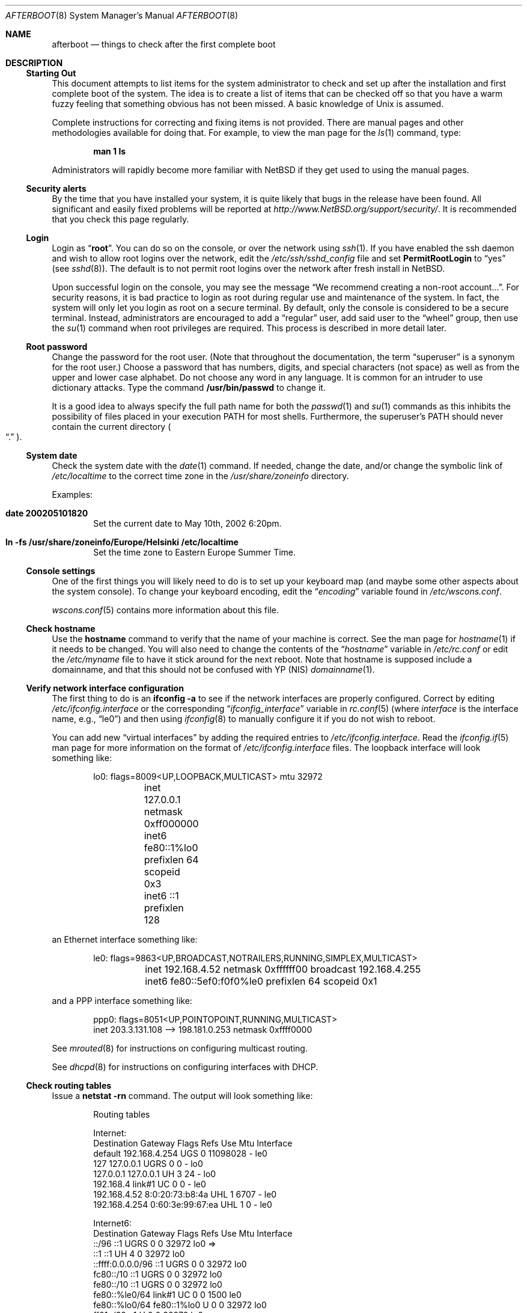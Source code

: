 .\"	$NetBSD: afterboot.8,v 1.29.4.1 2008/01/06 05:00:45 wrstuden Exp $
.\"	$OpenBSD: afterboot.8,v 1.72 2002/02/22 02:02:33 miod Exp $
.\"
.\" Originally created by Marshall M. Midden -- 1997-10-20, m4@umn.edu
.\" Adapted to NetBSD by Julio Merino -- 2002-05-10, jmmv@hispabsd.org
.\"
.\"
.\" Copyright (c) 2002-2005 The NetBSD Foundation, Inc.
.\" All rights reserved.
.\"
.\" Redistribution and use in source and binary forms, with or without
.\" modification, are permitted provided that the following conditions
.\" are met:
.\" 1. Redistributions of source code must retain the above copyright
.\"    notice, this list of conditions and the following disclaimer.
.\" 2. Redistributions in binary form must reproduce the above copyright
.\"    notice, this list of conditions and the following disclaimer in the
.\"    documentation and/or other materials provided with the distribution.
.\" 3. All advertising materials mentioning features or use of this software
.\"    must display the following acknowledgement:
.\"	This product includes software developed by the NetBSD
.\"	Foundation, Inc. and its contributors.
.\" 4. Neither the name of The NetBSD Foundation nor the names of its
.\"    contributors may be used to endorse or promote products derived
.\"    from this software without specific prior written permission.
.\"
.\" THIS SOFTWARE IS PROVIDED BY THE NETBSD FOUNDATION, INC. AND CONTRIBUTORS
.\" ``AS IS'' AND ANY EXPRESS OR IMPLIED WARRANTIES, INCLUDING, BUT NOT LIMITED
.\" TO, THE IMPLIED WARRANTIES OF MERCHANTABILITY AND FITNESS FOR A PARTICULAR
.\" PURPOSE ARE DISCLAIMED.  IN NO EVENT SHALL THE FOUNDATION OR CONTRIBUTORS
.\" BE LIABLE FOR ANY DIRECT, INDIRECT, INCIDENTAL, SPECIAL, EXEMPLARY, OR
.\" CONSEQUENTIAL DAMAGES (INCLUDING, BUT NOT LIMITED TO, PROCUREMENT OF
.\" SUBSTITUTE GOODS OR SERVICES; LOSS OF USE, DATA, OR PROFITS; OR BUSINESS
.\" INTERRUPTION) HOWEVER CAUSED AND ON ANY THEORY OF LIABILITY, WHETHER IN
.\" CONTRACT, STRICT LIABILITY, OR TORT (INCLUDING NEGLIGENCE OR OTHERWISE)
.\" ARISING IN ANY WAY OUT OF THE USE OF THIS SOFTWARE, EVEN IF ADVISED OF THE
.\" POSSIBILITY OF SUCH DAMAGE.
.\"
.\"
.\" Copyright (c) 1997 Marshall M. Midden
.\" All rights reserved.
.\"
.\" Redistribution and use in source and binary forms, with or without
.\" modification, are permitted provided that the following conditions
.\" are met:
.\"
.\" 1. Redistributions of source code must retain the above copyright
.\"    notice, this list of conditions and the following disclaimer.
.\" 2. Redistributions in binary form must reproduce the above copyright
.\"    notice, this list of conditions and the following disclaimer in the
.\"    documentation and/or other materials provided with the distribution.
.\" 3. All advertising materials mentioning features or use of this software
.\"    must display the following acknowledgement:
.\"	This product includes software developed by Marshall M. Midden.
.\" 4. The name of the author may not be used to endorse or promote products
.\"    derived from this software without specific prior written permission.
.\"
.\" THIS SOFTWARE IS PROVIDED BY THE AUTHOR ``AS IS'' AND ANY EXPRESS OR
.\" IMPLIED WARRANTIES, INCLUDING, BUT NOT LIMITED TO, THE IMPLIED WARRANTIES
.\" OF MERCHANTABILITY AND FITNESS FOR A PARTICULAR PURPOSE ARE DISCLAIMED.
.\" IN NO EVENT SHALL THE AUTHOR BE LIABLE FOR ANY DIRECT, INDIRECT,
.\" INCIDENTAL, SPECIAL, EXEMPLARY, OR CONSEQUENTIAL DAMAGES (INCLUDING, BUT
.\" NOT LIMITED TO, PROCUREMENT OF SUBSTITUTE GOODS OR SERVICES; LOSS OF USE,
.\" DATA, OR PROFITS; OR BUSINESS INTERRUPTION) HOWEVER CAUSED AND ON ANY
.\" THEORY OF LIABILITY, WHETHER IN CONTRACT, STRICT LIABILITY, OR TORT
.\" (INCLUDING NEGLIGENCE OR OTHERWISE) ARISING IN ANY WAY OUT OF THE USE OF
.\" THIS SOFTWARE, EVEN IF ADVISED OF THE POSSIBILITY OF SUCH DAMAGE.
.\"
.Dd August 22, 2006
.Dt AFTERBOOT 8
.Os
.Sh NAME
.Nm afterboot
.Nd things to check after the first complete boot
.Sh DESCRIPTION
.Ss Starting Out
This document attempts to list items for the system administrator
to check and set up after the installation and first complete boot of the
system.
The idea is to create a list of items that can be checked off so that you have
a warm fuzzy feeling that something obvious has not been missed.
A basic knowledge of
.Ux
is assumed.
.Pp
Complete instructions for correcting and fixing items is not provided.
There are manual pages and other methodologies available for doing that.
For example, to view the man page for the
.Xr ls 1
command, type:
.Bd -literal -offset indent
.Ic man 1 ls
.Ed
.Pp
Administrators will rapidly become more familiar with
.Nx
if they get used to using the manual pages.
.Ss Security alerts
By the time that you have installed your system, it is quite likely that
bugs in the release have been found.
All significant and easily fixed problems will be reported at
.Pa http://www.NetBSD.org/support/security/ .
It is recommended that you check this page regularly.
.Ss Login
Login as
.Dq Ic root .
You can do so on the console, or over the network using
.Xr ssh 1 .
If you have enabled the ssh daemon and wish to allow root logins over
the network, edit the
.Pa /etc/ssh/sshd_config
file and set
.Cm PermitRootLogin
to
.Dq yes
(see
.Xr sshd 8 ) .
The default is to not permit root logins over the network
after fresh install in
.Nx .
.Pp
Upon successful login on the console, you may see the message
.Dq We recommend creating a non-root account... .
For security reasons, it is bad practice to login as root during
regular use and maintenance of the system.
In fact, the system will only let you login as root on a secure
terminal.
By default, only the console is considered to be a secure terminal.
Instead, administrators are encouraged to add a
.Dq regular
user, add said user to the
.Dq wheel
group, then use the
.Xr su 1
command when root privileges are required.
This process is described in more detail later.
.Ss Root password
Change the password for the root user.
(Note that throughout the documentation, the term
.Dq superuser
is a synonym for the root user.)
Choose a password that has numbers, digits, and special characters (not space)
as well as from the upper and lower case alphabet.
Do not choose any word in any language.
It is common for an intruder to use dictionary attacks.
Type the command
.Ic /usr/bin/passwd
to change it.
.Pp
It is a good idea to always specify the full path name for both the
.Xr passwd 1
and
.Xr su 1
commands as this inhibits the possibility of files placed in your execution
.Ev PATH
for most shells.
Furthermore, the superuser's
.Ev PATH
should never contain the current directory
.Po Dq \&.
.Pc .
.Ss System date
Check the system date with the
.Xr date 1
command.
If needed, change the date, and/or change the symbolic link of
.Pa /etc/localtime
to the correct time zone in the
.Pa /usr/share/zoneinfo
directory.
.Pp
Examples:
.Bl -tag -width date
.It Cm date 200205101820
Set the current date to May 10th, 2002 6:20pm.
.It Cm ln -fs /usr/share/zoneinfo/Europe/Helsinki /etc/localtime
Set the time zone to Eastern Europe Summer Time.
.El
.Ss Console settings
One of the first things you will likely need to do is to set up your
keyboard map (and maybe some other aspects about the system console).
To change your keyboard encoding, edit the
.Dq Va encoding
variable found in
.Pa /etc/wscons.conf .
.Pp
.Xr wscons.conf 5
contains more information about this file.
.Ss Check hostname
Use the
.Ic hostname
command to verify that the name of your machine is correct.
See the man page for
.Xr hostname 1
if it needs to be changed.
You will also need to change the contents of the
.Dq Va hostname
variable in
.Pa /etc/rc.conf
or edit the
.Pa /etc/myname
file to have it stick around for the next reboot.
Note that hostname is supposed include a domainname, and that this should
not be confused with YP (NIS)
.Xr domainname 1 .
.Ss Verify network interface configuration
The first thing to do is an
.Ic ifconfig -a
to see if the network interfaces are properly configured.
Correct by editing
.Pa /etc/ifconfig. Ns Ar interface
or the corresponding
.Dq Va ifconfig_ Ns Ar interface
variable in
.Xr rc.conf 5
(where
.Ar interface
is the interface name, e.g.,
.Dq le0 )
and then using
.Xr ifconfig 8
to manually configure it
if you do not wish to reboot.
.Pp
You can add new
.Dq virtual interfaces
by adding the required entries to
.Pa /etc/ifconfig. Ns Ar interface .
Read the
.Xr ifconfig.if 5
man page for more information on the format of
.Pa /etc/ifconfig. Ns Ar interface
files.
The loopback interface will look something like:
.Bd -literal -offset indent
lo0: flags=8009\*[Lt]UP,LOOPBACK,MULTICAST\*[Gt] mtu 32972
	inet 127.0.0.1 netmask 0xff000000
	inet6 fe80::1%lo0 prefixlen 64 scopeid 0x3
	inet6 ::1 prefixlen 128
.Ed
.Pp
an Ethernet interface something like:
.Bd -literal -offset indent
le0: flags=9863\*[Lt]UP,BROADCAST,NOTRAILERS,RUNNING,SIMPLEX,MULTICAST\*[Gt]
	inet 192.168.4.52 netmask 0xffffff00 broadcast 192.168.4.255
	inet6 fe80::5ef0:f0f0%le0 prefixlen 64 scopeid 0x1
.Ed
.Pp
and a PPP interface something like:
.Bd -literal -offset indent
ppp0: flags=8051\*[Lt]UP,POINTOPOINT,RUNNING,MULTICAST\*[Gt]
        inet 203.3.131.108 --\*[Gt] 198.181.0.253 netmask 0xffff0000
.Ed
.Pp
See
.Xr mrouted 8
for instructions on configuring multicast routing.
.Pp
See
.Xr dhcpd 8
for instructions on configuring interfaces with DHCP.
.Ss Check routing tables
Issue a
.Ic netstat -rn
command.
The output will look something like:
.Bd -literal -offset indent
Routing tables

Internet:
Destination    Gateway           Flags  Refs     Use  Mtu  Interface
default        192.168.4.254     UGS      0 11098028    -  le0
127            127.0.0.1         UGRS     0        0    -  lo0
127.0.0.1      127.0.0.1         UH       3       24    -  lo0
192.168.4      link#1            UC       0        0    -  le0
192.168.4.52   8:0:20:73:b8:4a   UHL      1     6707    -  le0
192.168.4.254  0:60:3e:99:67:ea  UHL      1        0    -  le0

Internet6:
Destination        Gateway       Flags  Refs  Use     Mtu  Interface
::/96              ::1           UGRS     0     0   32972  lo0 =\*[Gt]
::1                ::1           UH       4     0   32972  lo0
::ffff:0.0.0.0/96  ::1           UGRS     0     0   32972  lo0
fc80::/10          ::1           UGRS     0     0   32972  lo0
fe80::/10          ::1           UGRS     0     0   32972  lo0
fe80::%le0/64      link#1        UC       0     0    1500  le0
fe80::%lo0/64      fe80::1%lo0   U        0     0   32972  lo0
ff01::/32          ::1           U        0     0   32972  lo0
ff02::%le0/32      link#1        UC       0     0    1500  le0
ff02::%lo0/32      fe80::1%lo0   UC       0     0   32972  lo0
.Ed
.Pp
The default gateway address is stored in the
.Dq Va defaultroute
variable in
.Pa /etc/rc.conf ,
or in the file
.Pa /etc/mygate .
If you need to edit this file, a painless way to reconfigure the network
afterwards is to issue
.Bd -literal -offset indent
.Ic /etc/rc.d/network restart
.Ed
.Pp
Or, you may prefer to manually configure using a series of
.Ic route add
and
.Ic route delete
commands (see
.Xr route 8 ) .
If you run
.Xr dhclient 8
you will have to kill it by running
.Bd -literal -offset indent
.Ic /etc/rc.d/dhclient stop
.Pp
.Ed
after you flush the routes.
.Pp
If you wish to route packets between interfaces, add one or both
of the following directives (depending on whether IPv4 or IPv6 routing
is required) to
.Pa /etc/sysctl.conf :
.Pp
.Dl net.inet.ip.forwarding=1
.Dl net.inet6.ip6.forwarding=1
.Pp
As an alternative, compile a new kernel with the
.Cm GATEWAY
option.
Packets are not forwarded by default, due to RFC requirements.
.Ss Secure Shell (ssh)
By default, all services are disabled in a fresh
.Nx
installation, and ssh is no exception.
You may wish to enable it so you can remotely control your system.
Set
.Dq Va sshd=yes
in
.Pa /etc/rc.conf
and then starting the server with the command
.Bd -literal -offset indent
.Ic /etc/rc.d/sshd start
.Ed
.Pp
The first time the server is started, it will generate a new keypair,
which will be stored inside the directory
.Pa /etc/ssh .
.Ss BIND Name Server (DNS)
If you are using the BIND Name Server, check the
.Pa /etc/resolv.conf
file.
It may look something like:
.Bd -literal -offset indent
domain some.thing.dom
nameserver 192.168.0.1
nameserver 192.168.4.55
search some.thing.dom. thing.dom.
.Ed
.Pp
For further details, see
.Xr resolv.conf 5 .
Note the name service lookup order is set via
.Xr nsswitch.conf 5
mechanism.
.Pp
If using a caching name server add the line "nameserver 127.0.0.1" first.
To get a local caching name server to run
you will need to set "named=yes" in
.Pa /etc/rc.conf
and create the
.Pa named.conf
file in the appropriate place for
.Xr named 8 ,
usually in
.Pa /etc/namedb .
The same holds true if the machine is going to be a
name server for your domain.
In both these cases, make sure that
.Xr named 8
is running
(otherwise there are long waits for resolver timeouts).
.Ss RPC-based network services
Several services depend on the RPC portmapper
.Xr rpcbind 8
- formerly known as
.Ic portmap
- being running for proper operation.
This includes YP (NIS) and NFS exports, among other services.
To get the RPC portmapper to start automatically on boot,
you will need to have this line in
.Pa /etc/rc.conf :
.Pp
.Dl rpcbind=YES
.Ss YP (NIS) Setup
Check the YP domain name with the
.Xr domainname 1
command.
If necessary, correct it by editing the
.Pa /etc/defaultdomain
file or by setting the
.Dq Va domainname
variable in
.Pa /etc/rc.conf .
The
.Pa /etc/rc.d/network
script reads this file on bootup to determine and set the domain name.
You may also set the running system's domain name with the
.Xr domainname 1
command.
To start YP client services, simply run
.Ic ypbind ,
then perform the remaining
YP activation as described in
.Xr passwd 5
and
.Xr group 5 .
.Pp
In particular, to enable YP passwd support, you'll need to update
.Pa /etc/nsswitch.conf
to include
.Dq nis
for the
.Dq passwd
and
.Dq group
entries.
A traditional way to accomplish the same thing is to
add following entry to local passwd database via
.Xr vipw 8 :
.Bd -literal -offset indent
.Li +:*::::::::
.Pp
.Ed
Note this entry has to be the very last one.
This traditional way works with the default
.Xr nsswitch.conf 5
setting of
.Dq passwd ,
which is
.Dq compat .
.Pp
There are many more YP man pages available to help you.
You can find more information by starting with
.Xr yp 8 .
.Ss Check disk mounts
Check that the disks are mounted correctly by
comparing the
.Pa /etc/fstab
file against the output of the
.Xr mount 8
and
.Xr df 1
commands.
Example:
.Bd -literal -offset indent
.Li # Ic cat /etc/fstab
/dev/sd0a / ffs     rw              1 1
/dev/sd0b none swap sw
/dev/sd0e /usr ffs  rw              1 2
/dev/sd0f /var ffs  rw              1 3
/dev/sd0g /tmp ffs  rw              1 4
/dev/sd0h /home ffs rw              1 5

.Li # Ic mount
/dev/sd0a on / type ffs (local)
/dev/sd0e on /usr type ffs (local)
/dev/sd0f on /var type ffs (local)
/dev/sd0g on /tmp type ffs (local)
/dev/sd0h on /home type ffs (local)

.Li # Ic df
Filesystem  1024-blocks     Used    Avail Capacity  Mounted on
/dev/sd0a         22311    14589     6606    69%    /
/dev/sd0e        203399   150221    43008    78%    /usr
/dev/sd0f         10447      682     9242     7%    /var
/dev/sd0g         18823        2    17879     0%    /tmp
/dev/sd0h          7519     5255     1888    74%    /home

.Li # Ic pstat -s
Device      512-blocks     Used    Avail Capacity  Priority
/dev/sd0b       131072    84656    46416    65%    0
.Ed
.Pp
Edit
.Pa /etc/fstab
and use the
.Xr mount 8
and
.Xr umount 8
commands as appropriate.
Refer to the above example and
.Xr fstab 5
for information on the format of this file.
.Pp
You may wish to do NFS mounts now too, or you can do them later.
.Ss Concatenated disks (ccd)
If you are using
.Xr ccd 4
concatenated disks, edit
.Pa /etc/ccd.conf .
You may wish to take a look to
.Xr ccdconfig 8
for more information about this file.
Use the
.Ic ccdconfig -U
command to unload and the
.Ic ccdconfig -C
command to create tables internal to the kernel for the concatenated disks.
You then
.Xr mount 8 ,
.Xr umount 8 ,
and edit
.Pa /etc/fstab
as needed.
.Ss Automounter daemon (AMD)
To use the
.Xr amd 8
automounter, create the
.Pa /etc/amd
directory, copy example config files from
.Pa /usr/share/examples/amd
to
.Pa /etc/amd
and customize them as needed.
Alternatively, you can get your maps with YP.
.Ss Clock synchronization
In order to make sure the system clock is synchronized
to that of a publicly accessible NTP server,
make sure that
.Pa /etc/rc.conf
contains the following:
.Pp
.Dl ntpdate=yes
.Dl ntpd=yes
.Pp
See
.Xr date 1 ,
.Xr ntpdate 8 ,
.Xr ntpd 8 ,
.Xr rdate 8 ,
and
.Xr timed 8
for more information on setting the system's date.
.Sh CHANGING /etc FILES
The system should be usable now, but you may wish to do more customizing,
such as adding users, etc.
Many of the following sections may be skipped
if you are not using that package (for example, skip the
.Sx Kerberos
section if you won't be using Kerberos).
We suggest that you
.Ic cd /etc
and edit most of the files in that directory.
.Pp
Note that the
.Pa /etc/motd
file is modified by
.Pa /etc/rc.d/motd
whenever the system is booted.
To keep any custom message intact, ensure that you leave two blank lines
at the top, or your message will be overwritten.
.Ss Add new users
To add new users and groups, there are
.Xr useradd 8
and
.Xr groupadd 8 ,
see also
.Xr user 8
for further programs for user and group manipulation.
You may use
.Xr vipw 8
to add users to the
.Pa /etc/passwd
file
and edit
.Pa /etc/group
by hand to add new groups.
The manual page for
.Xr su 1 ,
tells you to make sure to put people in
the
.Sq wheel
group if they need root access (non-Kerberos).
For example:
.Bd -literal -offset indent
wheel:*:0:root,myself
.Ed
.Pp
Follow instructions for
.Xr kerberos 8
if using
Kerberos
for authentication.
.Ss System boot scripts and /etc/rc.local
.Pa /etc/rc
and the
.Pa /etc/rc.d/*
scripts are invoked at boot time after single user mode has exited,
and at shutdown.
The whole process is controlled by the master script
.Pa /etc/rc .
This script should not be changed by administrators.
.Pp
The directory
.Pa /etc/rc.d
contains a serie of scripts used at startup/shutdown, called by
.Pa /etc/rc .
.Pa /etc/rc
is in turn influenced by the configuration variables present in
.Pa /etc/rc.conf .
.Pp
The script
.Pa /etc/rc.local
is run as the last thing during multiuser boot, and is provided
to allow any other local hooks necessary for the system.
.Ss rc.conf
To enable or disable various services on system startup,
corresponding entries can be made in
.Pa /etc/rc.conf .
You can take a look at
.Pa /etc/defaults/rc.conf
to see a list of default system variables, which you can override in
.Pa /etc/rc.conf .
Note you are
.Em not
supposed to change
.Pa /etc/defaults/rc.conf
directly, edit only
.Pa /etc/rc.conf .
See
.Xr rc.conf 5
for further information.
.Pp
If you've installed X, you may want to turn on
.Xr xdm 1 ,
the X Display Manager.
To do this, set the variable
.Dq xdm
to yes in
.Pa /etc/rc.conf ,
i.e.:
.Dq xdm=yes
.Ss Printers
Edit
.Pa /etc/printcap
and
.Pa /etc/hosts.lpd
to get any printers set up.
Consult
.Xr lpd 8
and
.Xr printcap 5
if needed.
.Ss Tighten up security
In
.Pa /etc/inetd.conf
comment out any extra entries you do not need, and only add things
that are really needed.
Note that by default all services are disabled for security reasons.
.Ss Kerberos
If you are going to use Kerberos for authentication,
see
.Xr kerberos 8
and
.Dq info heimdal
for more information.
If you already have a Kerberos master, change directory to
.Pa /etc/kerberosV
and configure.
Remember to get a
.Pa srvtab
from the master so that the remote commands work.
.Ss Mail Aliases
Check
.Pa /etc/mail/aliases
and update appropriately if you want e-mail to be routed
to non-local address or to different users.
.Pp
Run
.Xr newaliases 1
after changes.
.Ss Postfix
.Nx
comes also with Postfix in the base system.
You may wish to set it up in favor of sendmail.
Take a look to
.Pa /etc/postfix/main.cf
and enable the daemon in
.Pa /etc/rc.conf
using "postfix=yes".
It is very important to configure
.Pa /etc/mailer.conf
to point to Postfix binaries.
.Ss DHCP server
If this is a
DHCP
server, edit
.Pa /etc/dhcpd.conf
and
.Pa /etc/dhcpd.interfaces
as needed.
You will have to make sure
.Pa /etc/rc.conf
has "dhcpd=yes"
or run
.Xr dhcpd 8
manually.
.Ss Bootparam server
If this is a
Bootparam
server, edit
.Pa /etc/bootparams
as needed.
You will have to turn it on in
.Pa /etc/rc.conf
by adding "bootparamd=yes".
.Ss NFS server
If this is an NFS server, make sure
.Pa /etc/rc.conf
has:
.Bd -literal -offset indent
nfs_server=yes
mountd=yes
rpcbind=yes
.Ed
.Pp
Edit
.Pa /etc/exports
and get it correct.
After this, you can start the server by issuing:
.Bd -literal -offset indent
.Ic /etc/rc.d/rpcbind start
.Ic /etc/rc.d/mountd start
.Ic /etc/rc.d/nfsd start
.Ed
which will also start dependencies.
.Ss HP remote boot server
Edit
.Pa /etc/rbootd.conf
if needed for remote booting.
If you do not have HP computers doing remote booting, do not enable this.
.Ss Daily, weekly, monthly scripts
Look at and possibly edit the
.Pa /etc/daily.conf , /etc/weekly.conf ,
and
.Pa /etc/monthly.conf
configuration files.
You can check which values you can set by looking
to their matching files in
.Pa /etc/defaults .
Your site specific things should go into
.Pa /etc/daily.local , /etc/weekly.local ,
and
.Pa /etc/monthly.local .
.Pp
These scripts have been limited so as to keep the system running without
filling up disk space from normal running processes and database updates.
(You probably do not need to understand them.)
.Ss Other files in /etc
Look at the other files in
.Pa /etc
and edit them as needed.
(Do not edit files ending in
.Pa .db
\(em like
.Pa pwd.db , spwd.db ,
nor
.Pa localtime ,
nor
.Pa rmt ,
nor any directories.)
.Ss Crontab (background running processes)
Check what is running by typing
.Ic crontab -l
as root
and see if anything unexpected is present.
Do you need anything else?
Do you wish to change things?
For example, if you do not
like root getting standard output of the daily scripts, and want only
the security scripts that are mailed internally, you can type
.Ic crontab -e
and change some of the lines to read:
.Bd -literal -offset indent
30  1  *  *  *   /bin/sh /etc/daily 2\*[Gt]\*[Am]1 \*[Gt] /var/log/daily.out
30  3  *  *  6   /bin/sh /etc/weekly 2\*[Gt]\*[Am]1 \*[Gt] /var/log/weekly.out
30  5  1  *  *   /bin/sh /etc/monthly 2\*[Gt]\*[Am]1 \*[Gt] /var/log/monthly.out
.Ed
.Pp
See
.Xr crontab 5 .
.Ss Next day cleanup
After the first night's security run, change ownerships and permissions
on files, directories, and devices; root should have received mail
with subject: "\*[Lt]hostname\*[Gt] daily insecurity output.".
This mail contains
a set of security recommendations, presented as a list looking like this:
.Bd -literal -offset indent
var/mail:
        permissions (0755, 0775)
etc/daily:
        user (0, 3)
.Ed
.Pp
The best bet is to follow the advice in that list.
The recommended setting is the first item in parentheses, while
the current setting is the second one.
This list is generated by
.Xr mtree 8
using
.Pa /etc/mtree/special .
Use
.Xr chmod 1 ,
.Xr chgrp 1 ,
and
.Xr chown 8
as needed.
.Ss Packages
Install your own packages.
The
.Nx
packages collection, pkgsrc, includes a large set of third-party software.
A lot of it is available as binary packages that you can download from
.Pa ftp://ftp.NetBSD.org/pub/NetBSD/packages/
or a mirror, and install using
.Xr pkg_add 1 .
See
.Pa http://www.NetBSD.org/docs/pkgsrc/
and
.Xr packages 7
for more details.
.Pp
Copy vendor binaries and install them.
You will need to install any shared libraries, etc.
(Hint:
.Ic man -k compat
to find out how to install and use compatibility mode.)
.Pp
There is also other third-party software that is available
in source form only, either because it has not been ported to
.Nx
yet, because licensing restrictions make binary redistribution
impossible, or simply because you want to build your own binaries.
Sometimes checking the mailing lists for
past problems that people have encountered will result in a fix posted.
.Ss Check the running system
You can use
.Xr ps 1 ,
.Xr netstat 1 ,
and
.Xr fstat 1
to check on running processes, network connections, and opened files,
respectively.
Other tools you may find useful are
.Xr systat 1
and
.Xr top 1 .
.Sh COMPILING A KERNEL
Note:
The standard
.Nx
kernel configuration (GENERIC) is suitable for most purposes.
.Pp
First, review the system message buffer in
.Pa /var/run/dmesg.boot
and by using the
.Xr dmesg 8
command to find out information on your system's devices as probed by the
kernel at boot.
In particular, note which devices were not configured.
This information will prove useful when editing kernel configuration files.
.Pp
To compile a kernel inside a writable source tree, do the following:
.Bd -literal -offset indent
$ cd /usr/src/sys/arch/SOMEARCH/conf
$ cp GENERIC SOMEFILE (only the first time)
$ vi SOMEFILE (adapt to your needs)
$ config SOMEFILE
$ cd ../compile/SOMEFILE
$ make depend
$ make
.Ed
.Pp
where
.Ar SOMEARCH
is the architecture (e.g., i386), and
.Ar SOMEFILE
should be a name indicative of a particular configuration (often
that of the hostname).
.Pp
If you are building your kernel again, before you do a
.Ic make
you should do a
.Ic make clean
after making changes to your kernel options.
.Pp
After either of these two methods, you can place the new kernel (called
.Pa netbsd )
in
.Pa /
(i.e.,
.Pa /netbsd )
by issuing
.Ic make install
and the system will boot it next time.
The old kernel is stored as
.Pa /onetbsd
so you can boot it in case of failure.
.Pp
If you are using toolchain to build your kernel, you will also need to
build a new set of toolchain binaries.
You can do it by changing into
.Pa /usr/src
and issuing:
.Bd -literal -offset indent
$ cd /usr/src
$ K=sys/arch/`uname -m`/conf
$ cp $K/GENERIC $K/SOMEFILE
$ vi $K/SOMEFILE (adapt to your needs)
$ ./build.sh tools
$ ./build.sh kernel=SOMEFILE
.Ed
.Sh SEE ALSO
.Xr chgrp 1 ,
.Xr chmod 1 ,
.Xr config 1 ,
.Xr crontab 1 ,
.Xr date 1 ,
.Xr df 1 ,
.Xr domainname 1 ,
.Xr hostname 1 ,
.Xr make 1 ,
.Xr man 1 ,
.Xr netstat 1 ,
.Xr newaliases 1 ,
.Xr passwd 1 ,
.Xr su 1 ,
.Xr ccd 4 ,
.Xr aliases 5 ,
.Xr crontab 5 ,
.Xr exports 5 ,
.Xr fstab 5 ,
.Xr group 5 ,
.Xr krb.conf 5 ,
.Xr krb.realms 5 ,
.Xr mailer.conf 5 ,
.Xr passwd 5 ,
.Xr rc.conf 5 ,
.Xr resolv.conf 5 ,
.Xr hostname 7 ,
.Xr packages 7 ,
.Xr adduser 8 ,
.Xr amd 8 ,
.Xr bootparamd 8 ,
.Xr ccdconfig 8 ,
.Xr chown 8 ,
.Xr dhcpd 8 ,
.Xr ifconfig 8 ,
.Xr inetd 8 ,
.Xr kerberos 8 ,
.Xr mount 8 ,
.Xr mrouted 8 ,
.Xr mtree 8 ,
.Xr named 8 ,
.Xr rbootd 8 ,
.Xr rc 8 ,
.Xr rmt 8 ,
.Xr route 8 ,
.Xr umount 8 ,
.Xr vipw 8 ,
.Xr ypbind 8
.Sh HISTORY
This document first appeared in
.Ox 2.2 .
It has been adapted to
.Nx
and first appeared in
.Nx 2.0 .
